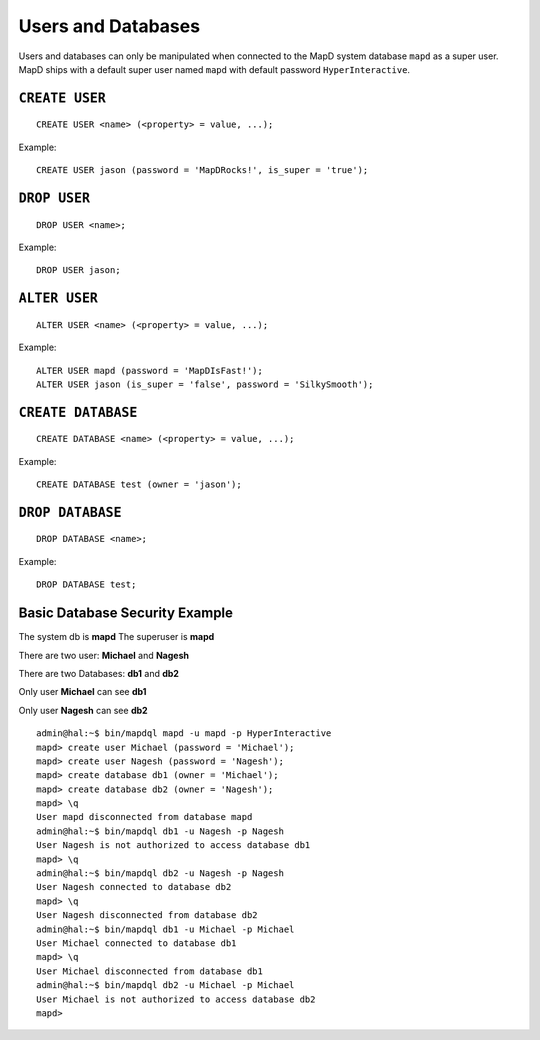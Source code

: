 Users and Databases
===================

Users and databases can only be manipulated when connected to the MapD
system database ``mapd`` as a super user. MapD ships with a default
super user named ``mapd`` with default password ``HyperInteractive``.

``CREATE USER``
~~~~~~~~~~~~~~~

::

    CREATE USER <name> (<property> = value, ...);

Example:

::

    CREATE USER jason (password = 'MapDRocks!', is_super = 'true');

``DROP USER``
~~~~~~~~~~~~~

::

    DROP USER <name>;

Example:

::

    DROP USER jason;

``ALTER USER``
~~~~~~~~~~~~~~

::

    ALTER USER <name> (<property> = value, ...);

Example:

::

    ALTER USER mapd (password = 'MapDIsFast!');
    ALTER USER jason (is_super = 'false', password = 'SilkySmooth');

``CREATE DATABASE``
~~~~~~~~~~~~~~~~~~~

::

    CREATE DATABASE <name> (<property> = value, ...);

Example:

::

    CREATE DATABASE test (owner = 'jason');

``DROP DATABASE``
~~~~~~~~~~~~~~~~~

::

    DROP DATABASE <name>;

Example:

::

    DROP DATABASE test;

Basic Database Security Example
~~~~~~~~~~~~~~~~~~~~~~~~~~~~~~~

The system db is **mapd** The superuser is **mapd**

There are two user: **Michael** and **Nagesh**

There are two Databases: **db1** and **db2**

Only user **Michael** can see **db1**

Only user **Nagesh** can see **db2**

::

    admin@hal:~$ bin/mapdql mapd -u mapd -p HyperInteractive
    mapd> create user Michael (password = 'Michael');
    mapd> create user Nagesh (password = 'Nagesh');
    mapd> create database db1 (owner = 'Michael');
    mapd> create database db2 (owner = 'Nagesh');
    mapd> \q
    User mapd disconnected from database mapd
    admin@hal:~$ bin/mapdql db1 -u Nagesh -p Nagesh
    User Nagesh is not authorized to access database db1
    mapd> \q
    admin@hal:~$ bin/mapdql db2 -u Nagesh -p Nagesh
    User Nagesh connected to database db2
    mapd> \q
    User Nagesh disconnected from database db2
    admin@hal:~$ bin/mapdql db1 -u Michael -p Michael
    User Michael connected to database db1
    mapd> \q
    User Michael disconnected from database db1
    admin@hal:~$ bin/mapdql db2 -u Michael -p Michael
    User Michael is not authorized to access database db2
    mapd>
